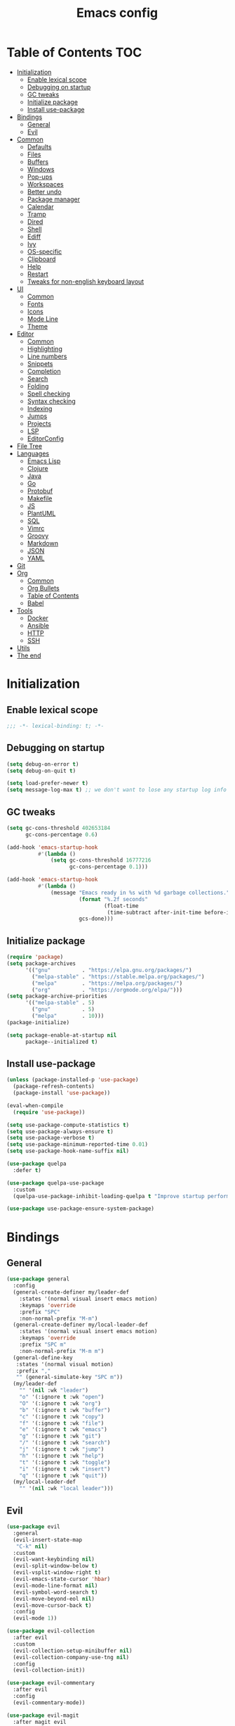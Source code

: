 #+TITLE: Emacs config
#+PROPERTY: header-args:emacs-lisp :tangle "init.el"
* Table of Contents :TOC:
- [[#initialization][Initialization]]
  - [[#enable-lexical-scope][Enable lexical scope]]
  - [[#debugging-on-startup][Debugging on startup]]
  - [[#gc-tweaks][GC tweaks]]
  - [[#initialize-package][Initialize package]]
  - [[#install-use-package][Install use-package]]
- [[#bindings][Bindings]]
  - [[#general][General]]
  - [[#evil][Evil]]
- [[#common][Common]]
  - [[#defaults][Defaults]]
  - [[#files][Files]]
  - [[#buffers][Buffers]]
  - [[#windows][Windows]]
  - [[#pop-ups][Pop-ups]]
  - [[#workspaces][Workspaces]]
  - [[#better-undo][Better undo]]
  - [[#package-manager][Package manager]]
  - [[#calendar][Calendar]]
  - [[#tramp][Tramp]]
  - [[#dired][Dired]]
  - [[#shell][Shell]]
  - [[#ediff][Ediff]]
  - [[#ivy][Ivy]]
  - [[#os-specific][OS-specific]]
  - [[#clipboard][Clipboard]]
  - [[#help][Help]]
  - [[#restart][Restart]]
  - [[#tweaks-for-non-english-keyboard-layout][Tweaks for non-english keyboard layout]]
- [[#ui][UI]]
  - [[#common-1][Common]]
  - [[#fonts][Fonts]]
  - [[#icons][Icons]]
  - [[#mode-line][Mode Line]]
  - [[#theme][Theme]]
- [[#editor][Editor]]
  - [[#common-2][Common]]
  - [[#highlighting][Highlighting]]
  - [[#line-numbers][Line numbers]]
  - [[#snippets][Snippets]]
  - [[#completion][Completion]]
  - [[#search][Search]]
  - [[#folding][Folding]]
  - [[#spell-checking][Spell checking]]
  - [[#syntax-checking][Syntax checking]]
  - [[#indexing][Indexing]]
  - [[#jumps][Jumps]]
  - [[#projects][Projects]]
  - [[#lsp][LSP]]
  - [[#editorconfig][EditorConfig]]
- [[#file-tree][File Tree]]
- [[#languages][Languages]]
  - [[#emacs-lisp][Emacs Lisp]]
  - [[#clojure][Clojure]]
  - [[#java][Java]]
  - [[#go][Go]]
  - [[#protobuf][Protobuf]]
  - [[#makefile][Makefile]]
  - [[#js][JS]]
  - [[#plantuml][PlantUML]]
  - [[#sql][SQL]]
  - [[#vimrc][Vimrc]]
  - [[#groovy][Groovy]]
  - [[#markdown][Markdown]]
  - [[#json][JSON]]
  - [[#yaml][YAML]]
- [[#git][Git]]
- [[#org][Org]]
  - [[#common-3][Common]]
  - [[#org-bullets][Org Bullets]]
  - [[#table-of-contents][Table of Contents]]
  - [[#babel][Babel]]
- [[#tools][Tools]]
  - [[#docker][Docker]]
  - [[#ansible][Ansible]]
  - [[#http][HTTP]]
  - [[#ssh][SSH]]
- [[#utils][Utils]]
- [[#the-end][The end]]

* Initialization
** Enable lexical scope
#+begin_src emacs-lisp
;;; -*- lexical-binding: t; -*-
#+end_src

** Debugging on startup
#+begin_src emacs-lisp
(setq debug-on-error t)
(setq debug-on-quit t)

(setq load-prefer-newer t)
(setq message-log-max t) ;; we don't want to lose any startup log info
#+end_src

** GC tweaks
#+begin_src emacs-lisp
(setq gc-cons-threshold 402653184
      gc-cons-percentage 0.6)

(add-hook 'emacs-startup-hook
          #'(lambda ()
              (setq gc-cons-threshold 16777216
                    gc-cons-percentage 0.1)))

(add-hook 'emacs-startup-hook
          #'(lambda ()
              (message "Emacs ready in %s with %d garbage collections."
                       (format "%.2f seconds"
                               (float-time
                                (time-subtract after-init-time before-init-time)))
                       gcs-done)))
#+end_src

** Initialize package
#+begin_src emacs-lisp
(require 'package)
(setq package-archives
      '(("gnu"          . "https://elpa.gnu.org/packages/")
        ("melpa-stable" . "https://stable.melpa.org/packages/")
        ("melpa"        . "https://melpa.org/packages/")
        ("org"          . "https://orgmode.org/elpa/")))
(setq package-archive-priorities
      '(("melpa-stable" . 5)
        ("gnu"          . 5)
        ("melpa"        . 10)))
(package-initialize)

(setq package-enable-at-startup nil
      package--initialized t)
#+end_src

** Install use-package
#+begin_src emacs-lisp
(unless (package-installed-p 'use-package)
  (package-refresh-contents)
  (package-install 'use-package))

(eval-when-compile
  (require 'use-package))

(setq use-package-compute-statistics t)
(setq use-package-always-ensure t)
(setq use-package-verbose t)
(setq use-package-minimum-reported-time 0.01)
(setq use-package-hook-name-suffix nil)

(use-package quelpa
  :defer t)

(use-package quelpa-use-package
  :custom
  (quelpa-use-package-inhibit-loading-quelpa t "Improve startup performance"))

(use-package use-package-ensure-system-package)
#+end_src

* Bindings
** General
#+begin_src emacs-lisp
(use-package general
  :config
  (general-create-definer my/leader-def
    :states '(normal visual insert emacs motion)
    :keymaps 'override
    :prefix "SPC"
    :non-normal-prefix "M-m")
  (general-create-definer my/local-leader-def
    :states '(normal visual insert emacs motion)
    :keymaps 'override
    :prefix "SPC m"
    :non-normal-prefix "M-m m")
  (general-define-key
   :states '(normal visual motion)
   :prefix ","
   "" (general-simulate-key "SPC m"))
  (my/leader-def
    "" '(nil :wk "leader")
    "o" '(:ignore t :wk "open")
    "O" '(:ignore t :wk "org")
    "b" '(:ignore t :wk "buffer")
    "c" '(:ignore t :wk "copy")
    "f" '(:ignore t :wk "file")
    "e" '(:ignore t :wk "emacs")
    "g" '(:ignore t :wk "git")
    "/" '(:ignore t :wk "search")
    "j" '(:ignore t :wk "jump")
    "h" '(:ignore t :wk "help")
    "t" '(:ignore t :wk "toggle")
    "i" '(:ignore t :wk "insert")
    "q" '(:ignore t :wk "quit"))
  (my/local-leader-def
    "" '(nil :wk "local leader")))
#+end_src

** Evil
#+begin_src emacs-lisp
(use-package evil
  :general
  (evil-insert-state-map
   "C-k" nil)
  :custom
  (evil-want-keybinding nil)
  (evil-split-window-below t)
  (evil-vsplit-window-right t)
  (evil-emacs-state-cursor 'hbar)
  (evil-mode-line-format nil)
  (evil-symbol-word-search t)
  (evil-move-beyond-eol nil)
  (evil-move-cursor-back t)
  :config
  (evil-mode 1))

(use-package evil-collection
  :after evil
  :custom
  (evil-collection-setup-minibuffer nil)
  (evil-collection-company-use-tng nil)
  :config
  (evil-collection-init))

(use-package evil-commentary
  :after evil
  :config
  (evil-commentary-mode))

(use-package evil-magit
  :after magit evil
  :custom
  (evil-magit-want-horizontal-movement t)
  (evil-magit-use-z-for-folds t))

(use-package evil-surround
  :after evil
  :config
  (global-evil-surround-mode 1))

(use-package evil-matchit
  :after evil
  :config
  (global-evil-matchit-mode 1))

(use-package evil-org
  :after evil org
  :custom
  (evil-org-special-o/O '(item table-row))
  (evil-org-key-theme '(todo textobjects insert navigation heading))
  :hook
  (org-mode-hook . evil-org-mode))

(use-package evil-org-agenda
  :ensure evil-org
  :after evil org-agenda
  :config
  (evil-org-agenda-set-keys))

(use-package evil-mc
  :after evil
  :config
  (global-evil-mc-mode t))
#+end_src

* Common
** Defaults
#+begin_src emacs-lisp
(use-package emacs
  :ensure nil
  :general
  (my/leader-def
    "qq" 'kill-emacs)
  :custom
  (inhibit-startup-screen t)
  (initial-scratch-message nil)
  (use-dialog-box nil)
  (enable-recursive-minibuffers t)
  (indent-tabs-mode nil "Don't use tabs")
  (create-lockfiles nil "Stop creating .# files")
  (frame-resize-pixelwise t)
  (window-resize-pixelwise t)
  (inhibit-compacting-font-caches t)
  (scroll-step 1)
  (scroll-preserve-screen-position t)
  (scroll-margin 0)
  (scroll-conservatively 101)
  (ring-bell-function 'ignore)
  (delete-by-moving-to-trash t)
  :hook
  (focus-out-hook . garbage-collect)
  :config
  (defalias 'yes-or-no-p 'y-or-n-p))
#+end_src

** Files
#+begin_src emacs-lisp
(use-package files
  :ensure nil
  :custom
  (require-final-newline t)
  (make-backup-files nil "Stop creating backup~ files")
  (auto-save-default nil "Stop creating #autosave# files")
  (enable-local-variables :all)
  (enable-local-eval t))

(use-package autorevert
  :ensure nil
  :custom
  (auto-revert-verbose nil)
  (global-auto-revert-non-file-buffers t)
  :config
  (global-auto-revert-mode))

(use-package savehist
  :ensure nil
  :config
  (savehist-mode))

(use-package saveplace
  :ensure nil
  :config
  (save-place-mode))

(use-package recentf
  :ensure nil
  :custom
  (recentf-max-saved-items 300)
  :config
  (recentf-mode t))
#+end_src

Quick access to init files
#+begin_src emacs-lisp
(use-package iqa
  :defer t
  :general
  (my/leader-def
    "e" '(:ignore t :wk "emacs")
    "ed" 'iqa-find-user-init-directory
    "ee" 'iqa-find-user-init-file
    "er" 'iqa-reload-user-init-file)
  :custom
  (iqa-user-init-file (concat user-emacs-directory "config.org")))
#+end_src

Customize
#+begin_src emacs-lisp
(use-package cus-edit
  :ensure nil
  :general
  (my/leader-def
    "oc" 'customize-group)
  :custom
  (custom-file null-device "Don't store customizations"))
#+end_src

Encryption
#+begin_src emacs-lisp
(use-package epa
  :ensure nil
  :defer t
  :custom
  (epa-pinentry-mode 'loopback))
#+end_src

** Buffers
#+begin_src emacs-lisp
(use-package emacs
  :ensure nil
  :preface
  (defun my/switch-to-scratch () (interactive) (switch-to-buffer "*scratch*"))
  (defun my/switch-to-messages () (interactive) (switch-to-buffer "*Messages*"))
  :general
  (my/leader-def
    "bs" '(my/switch-to-scratch :wk "open scratch")
    "bm" '(my/switch-to-messages :wk "open messages")
    "bR" 'rename-buffer))

(use-package menu-bar
  :ensure nil
  :general
  (my/leader-def
    "bk" 'kill-this-buffer))

(use-package window
  :ensure nil
  :general
  (my/leader-def
    "bb" 'switch-to-buffer
    "bK" 'kill-buffer-and-window))

(use-package ibuffer
  :ensure nil
  :general
  ([remap list-buffers] 'ibuffer)
  (my/leader-def
    "bI" 'ibuffer))

(use-package uniquify
  :ensure nil
  :custom
  (uniquify-buffer-name-style 'forward))

(use-package evil-commands
  :ensure evil
  :after evil
  :general
  (my/leader-def
    "bn" 'evil-buffer-new
    "b]" 'evil-next-buffer
    "b[" 'evil-prev-buffer))

(use-package ibuffer-vc
  :after ibuffer
  :hook
  (ibuffer-hook . (lambda ()
                    (ibuffer-vc-set-filter-groups-by-vc-root)
                    (unless (eq ibuffer-sorting-mode 'alphabetic)
                      (ibuffer-do-sort-by-alphabetic)))))
#+end_src

** Windows
#+begin_src emacs-lisp
(use-package window
  :ensure nil
  :general
  (evil-window-map
   "m" 'maximize-window
   "M" 'minimize-window))

(use-package winner
  :ensure nil
  :general
  (evil-window-map
   "u" 'winner-undo
   "U" 'winner-redo)
  :hook
  (after-init-hook . winner-mode))

(use-package winum
  :demand
  :general
  (my/leader-def
    "'" 'winum-select-window-by-number
    "0" 'winum-select-window-0-or-10
    "1" 'winum-select-window-1
    "2" 'winum-select-window-2
    "3" 'winum-select-window-3
    "4" 'winum-select-window-4
    "5" 'winum-select-window-5
    "6" 'winum-select-window-6
    "7" 'winum-select-window-7
    "8" 'winum-select-window-8
    "9" 'winum-select-window-9)
  :custom
  (winum-auto-setup-mode-line nil "For spaceline")
  (winum-scope 'frame-local)
  :config
  (winum-mode))
#+end_src

** Pop-ups
#+begin_src emacs-lisp
(use-package shackle
  :custom
  (shackle-default-alignment 'below)
  (shackle-default-size 0.3)
  (shackle-rules '((help-mode :align below :select t)
                   (helpful-mode :align below)
                   (flycheck-error-list-mode :align below)
                   (cider-repl-mode :align below)
                   (ansible-doc-module-mode :align below)
                   ("*Pack*" :align below)
                   ("\\*Async Shell Command\\*.*" :regexp t :ignore t)
                   (Man-mode :align below :select t)
                   ("\\*Man.*\\*" :regexp t :align below :select t)
                   ("*lsp-help*" :align below)
                   ("*Warnings*" :align below)
                   ("*Compile-Log*" :align below)
                   (compilation-mode :align below)
                   ("*company-documentation*" :align below)
                   ("*Go REPL*" :align below)
                   ("\\*docker-compose .*\\*" :regexp t :align below)))
  :config
  (shackle-mode 1))
#+end_src

** Workspaces
#+begin_src emacs-lisp
(use-package eyebrowse
  :commands
  eyebrowse-create-window-config
  :preface
  (defun my/eyebrowse-create-window-config-with-tag ()
    (interactive)
    (let ((tag (read-string "Tag: ")))
      (eyebrowse-create-window-config)
      (eyebrowse-rename-window-config (eyebrowse--get 'current-slot) tag)))
  (defun my/eyebrowse-create-projectile-window-config ()
    (interactive)
    (eyebrowse-create-window-config)
    (let* ((inhibit-quit t)
           (project-name (with-local-quit (projectile-switch-project))))
      (if (> (length project-name) 0)
          (eyebrowse-rename-window-config
           (eyebrowse--get 'current-slot)
           (file-name-nondirectory (directory-file-name project-name)))
        (progn
          (eyebrowse-close-window-config)
          (setq quit-flag nil)))))
  (defun my/eyebrowse-close-other-window-configs ()
    (interactive)
    (when (or (not eyebrowse-close-window-config-prompt)
              (yes-or-no-p "Close other window configs?"))
      (mapcar #'eyebrowse--delete-window-config
              (remove (eyebrowse--get 'current-slot)
                      (mapcar #'car (eyebrowse--get 'window-configs))))))
  :general
  (my/leader-def
    "w" '(:ignore t :wk "workspace")
    "wc" 'eyebrowse-close-window-config
    "w TAB" 'eyebrowse-last-window-config
    "wR" 'eyebrowse-rename-window-config
    "ww" 'eyebrowse-switch-to-window-config
    "w0" 'eyebrowse-switch-to-window-config-0
    "w1" 'eyebrowse-switch-to-window-config-1
    "w2" 'eyebrowse-switch-to-window-config-2
    "w3" 'eyebrowse-switch-to-window-config-3
    "w4" 'eyebrowse-switch-to-window-config-4
    "w5" 'eyebrowse-switch-to-window-config-5
    "w6" 'eyebrowse-switch-to-window-config-6
    "w7" 'eyebrowse-switch-to-window-config-7
    "w8" 'eyebrowse-switch-to-window-config-8
    "w9" 'eyebrowse-switch-to-window-config-9
    "w[" 'eyebrowse-prev-window-config
    "w]" 'eyebrowse-next-window-config
    "wn" 'my/eyebrowse-create-window-config-with-tag
    "wp" 'my/eyebrowse-create-projectile-window-config
    "wC" 'my/eyebrowse-close-other-window-configs)
  :custom
  (eyebrowse-new-workspace t "Clean up and display the scratch buffer")
  (eyebrowse-wrap-around t)
  (eyebrowse-close-window-config-prompt t)
  :config
  (eyebrowse-mode t))
#+end_src

** Better undo
#+begin_src emacs-lisp
(use-package undo-tree
  :defer t
  :custom
  (undo-tree-auto-save-history t)
  (undo-tree-enable-undo-in-region nil)
  (undo-tree-history-directory-alist `(("." . ,temporary-file-directory))))
#+end_src

** Package manager
#+begin_src emacs-lisp
(use-package paradox
  :general
  (my/leader-def
    "op" 'paradox-list-packages)
  :custom
  (paradox-execute-asynchronously t)
  (paradox-github-token t "Don't ask github token")
  :hook
  (after-init-hook . paradox-enable))
#+end_src

** Calendar
#+begin_src emacs-lisp
(use-package calendar
  :ensure nil
  :defer t
  :custom
  (calendar-date-style 'iso)
  (calendar-week-start-day 1))
#+end_src

** Tramp
#+begin_src emacs-lisp
(use-package tramp
  :ensure nil
  :defer t
  :custom
  (tramp-default-method "ssh")
  (tramp-default-proxies-alist nil))
#+end_src

** Dired
#+begin_src emacs-lisp
(use-package dired
  :ensure nil
  :custom
  (dired-listing-switches "-aBhl --group-directories-first")
  (dired-auto-revert-buffer t)
  (dired-dwim-target t)
  (dired-recursive-copies 'always "Never prompt for recursive copies of a directory")
  (dired-recursive-deletes 'always "Never prompt for recursive deletes of a directory")
  (dired-hide-details-hide-symlink-targets nil)
  :hook
  (dired-mode-hook . dired-hide-details-mode))

(use-package dired-x
  :ensure nil
  :custom
  (dired-bind-jump nil))

(use-package async
  :after dired
  :config
  (dired-async-mode t))

(use-package dired-hide-dotfiles
  :general
  (:keymaps 'dired-mode-map :states 'normal
            "M-." 'dired-hide-dotfiles-mode))

(use-package dired-subtree
  :defer t
  :preface
  (defun my/dired-subtree-revert ()
    (call-interactively 'revert-buffer)
    (recenter))
  :general
  (:keymaps 'dired-mode-map :states 'normal
            "TAB" 'dired-subtree-toggle)
  :custom
  (dired-subtree-use-backgrounds nil)
  :config
  ;; for treemacs-icons-dired
  (advice-add #'dired-subtree-toggle :after #'my/dired-subtree-revert))

(use-package dired-narrow
  :defer t
  :general
  (:keymaps 'dired-mode-map :states 'normal
            "M-n n" 'dired-narrow
            "M-n f" 'dired-narrow-fuzzy
            "M-n r" 'dired-narrow-regexp))

(use-package pack
  :general
  (:keymaps 'dired-mode-map :states 'normal
            "P" 'pack-dired-dwim)
  :custom
  (pack-dired-default-extension ".zip"))

(use-package dired-git-info
  :general
  (:keymaps 'dired-mode-map :states 'normal
            ")" 'dired-git-info-mode))
#+end_src

** Shell
Eshell
#+begin_src emacs-lisp
(use-package em-smart
  :ensure nil
  :after eshell
  :config (eshell-smart-initialize))

(use-package esh-autosuggest
  :after eshell
  :hook (eshell-mode-hook . esh-autosuggest-mode))

(use-package eshell-fringe-status
  :after eshell
  :hook (eshell-mode-hook . eshell-fringe-status-mode))

(use-package eshell-prompt-extras
  :after eshell
  :custom
  (eshell-highlight-prompt nil)
  (eshell-prompt-function 'epe-theme-lambda))
#+end_src

Quick access to shell
#+begin_src emacs-lisp
(use-package shell-pop
  :defer t
  :general
  ("s-t" 'shell-pop)
  :custom
  (shell-pop-full-span t "Spans full width of a window")
  (shell-pop-shell-type '("eshell" "*eshell-pop*" (lambda () (eshell)))))
#+end_src

=$PATH= from user's shell
#+begin_src emacs-lisp
(use-package exec-path-from-shell
  :config
  (exec-path-from-shell-initialize))
#+end_src

Use the Emacsclient as the =$EDITOR= of child processes
#+begin_src emacs-lisp
(use-package with-editor
  :general
  ([remap shell-command]       'with-editor-shell-command)
  ([remap async-shell-command] 'with-editor-async-shell-command)
  :hook
  (shell-mode-hook   . with-editor-export-editor)
  (term-exec-hook    . with-editor-export-editor)
  (eshell-mode-hook  . with-editor-export-editor))
#+end_src

** Ediff
#+begin_src emacs-lisp
(use-package ediff
  :ensure nil
  :custom
  (ediff-window-setup-function 'ediff-setup-windows-plain)
  (ediff-split-window-function 'split-window-horizontally)
  (ediff-merge-split-window-function 'split-window-horizontally)
  :hook
  (ediff-prepare-buffer-hook . show-all)
  (ediff-quit-hook . winner-undo))
#+end_src

** Ivy
#+begin_src emacs-lisp
(use-package ivy
  :general
  (ivy-mode-map
   "C-j" 'ivy-next-line
   "C-k" 'ivy-previous-line)
  (my/leader-def
    "bb" 'ivy-switch-buffer)
  :custom
  (ivy-wrap t)
  (ivy-fixed-height-minibuffer t)
  (ivy-initial-inputs-alist nil "Don't use ^ as initial input")
  (ivy-format-function 'ivy-format-function-line "highlight til EOL")
  (ivy-use-virtual-buffers nil "don't show recent files in switch-buffer")
  (ivy-virtual-abbreviate 'full)
  (ivy-on-del-error-function nil)
  (ivy-use-selectable-prompt t)
  (ivy-re-builders-alist '((counsel-rg . ivy--regex-plus)
                           (swiper     . ivy--regex-plus)
                           (t          . ivy--regex-fuzzy)))
  :hook
  (after-init-hook . ivy-mode))

(use-package swiper
  :general
  (my/leader-def
    "/b" 'swiper))

(use-package smex)

(use-package counsel
  :general
  ([remap describe-face]            'counsel-describe-face)
  ([remap describe-function]        'counsel-describe-function)
  ([remap describe-variable]        'counsel-describe-variable)
  ([remap execute-extended-command] 'counsel-M-x)
  ([remap find-file]                'counsel-find-file)
  ([remap find-library]             'counsel-find-library)
  ([remap imenu]                    'counsel-imenu)
  (my/leader-def
    "." 'counsel-find-file

    "oL" 'counsel-find-library

    "ff" 'counsel-find-file
    "fr" 'counsel-recentf

    "/d" 'counsel-rg

    "tt" 'counsel-load-theme

    "hF" 'counsel-faces)
  :custom
  (counsel-describe-function-function 'helpful-callable)
  (counsel-describe-variable-function 'helpful-variable))

(use-package hydra)

(use-package ivy-hydra
  :after ivy hydra)

(use-package ivy-rich
  :after ivy
  :config
  (ivy-rich-mode 1))

(use-package counsel-projectile
  :after counsel projectile
  :general
  (my/leader-def
    "/p" 'counsel-projectile-rg)
  :config
  (counsel-projectile-mode))

(use-package counsel-tramp
  :defer t)
#+end_src

** OS-specific
MacOS tweaks
#+begin_src emacs-lisp
(use-package ns-win
  :if (memq window-system '(mac ns))
  :ensure nil
  :custom
  (mac-command-modifier 'super))

(use-package files
  :if (memq window-system '(mac ns))
  :ensure nil
  :custom
  (insert-directory-program "gls"))
#+end_src

[[https://adam.kruszewski.name/2017/09/emacs-in-wsl-and-opening-links/][WSL tweaks]]
#+begin_src emacs-lisp
(use-package browse-url
  :if (file-exists-p "/mnt/c/Windows/System32/cmd.exe")
  :ensure nil
  :custom
  (browse-url-generic-program "/mnt/c/Windows/System32/cmd.exe")
  (browse-url-generic-args '("/c" "start"))
  (browse-url-browser-function 'browse-url-generic))
#+end_src

** Clipboard
#+begin_src emacs-lisp
(use-package menu-bar
  :ensure nil
  :commands clipboard-kill-ring-save
  :preface
  (defun my/copy-whole-buffer ()
    "Copy entire buffer to clipboard"
    (interactive)
    (clipboard-kill-ring-save (point-min) (point-max)))
  :general
  (my/leader-def
    "cb" '(my/copy-whole-buffer :wk "copy whole buffer")))

(use-package copy-as-format
  :general
  (my/leader-def
    "cf" '(:ignore t :wk "copy as format")
    "cff" 'copy-as-format
    "cfa" 'copy-as-format-asciidoc
    "cfb" 'copy-as-format-bitbucket
    "cfd" 'copy-as-format-disqus
    "cfg" 'copy-as-format-github
    "cfl" 'copy-as-format-gitlab
    "cfc" 'copy-as-format-hipchat
    "cfh" 'copy-as-format-html
    "cfj" 'copy-as-format-jira
    "cfm" 'copy-as-format-markdown
    "cfw" 'copy-as-format-mediawiki
    "cfo" 'copy-as-format-org-mode
    "cfp" 'copy-as-format-pod
    "cfr" 'copy-as-format-rst
    "cfs" 'copy-as-format-slack)
  :custom
  (copy-as-format-default "slack" "or Telegram"))
#+end_src

** Help
#+begin_src emacs-lisp
(use-package help
  :ensure nil
  :general
  (my/leader-def
    "hd" 'describe-mode))

(use-package help-fns
  :ensure nil
  :general
  (my/leader-def
    "hf" 'describe-function
    "hv" 'describe-variable))

(use-package man
  :ensure nil
  :general
  (my/leader-def
    "hM" 'man))

(use-package helpful
  :defer t
  :general
  (my/leader-def
    "h." 'helpful-at-point
    "hC" 'helpful-command
    "hc" 'helpful-callable
    "hk" 'helpful-key
    "hm" 'helpful-macro))

(use-package which-key
  :custom
  (which-key-idle-delay 0.3)
  (which-key-sort-uppercase-first nil)
  :config
  (which-key-mode +1))

(use-package discover-my-major
  :general
  (my/leader-def
    "hD" 'discover-my-major)
  :config
  (with-eval-after-load 'evil
    (evil-set-initial-state 'makey-key-mode 'motion)))
#+end_src

Simplified and community-driven man pages
#+begin_src emacs-lisp
(use-package tldr
  :defer t)
#+end_src

** Restart
#+begin_src emacs-lisp
(use-package restart-emacs
  :defer t
  :general
  (my/leader-def
    "qr" 'restart-emacs))
#+end_src

** Tweaks for non-english keyboard layout
#+begin_src emacs-lisp
(use-package reverse-im
  :config
  (reverse-im-activate "russian-computer")
  (with-eval-after-load 'evil
    ;; cyrillic tweaks
    (define-key evil-normal-state-map (kbd "C-х") #'evil-force-normal-state)
    (define-key evil-insert-state-map (kbd "C-х") #'evil-normal-state)
    (define-key evil-visual-state-map (kbd "C-х") #'evil-exit-visual-state)))
#+end_src

* UI
** Common
#+begin_src emacs-lisp
(use-package frame
  :ensure nil
  :general
  (my/leader-def
    "tm" 'toggle-frame-maximized
    "tf" 'toggle-frame-fullscreen)
  :custom
  (default-frame-alist '((left . 0.5) (top . 0.5)
                         (width . 0.7) (height . 0.9)))
  :config
  (blink-cursor-mode -1))

(use-package tool-bar
  :ensure nil
  :config
  (tool-bar-mode -1))

(use-package tooltip
  :ensure nil
  :config
  (tooltip-mode -1))

(use-package scroll-bar
  :ensure nil
  :config
  (scroll-bar-mode -1))

(use-package menu-bar
  :ensure nil
  :config
  (menu-bar-mode -1))

(use-package fringe
  :ensure nil
  :init
  (setf (cdr (assq 'continuation fringe-indicator-alist))
        ;; '(nil nil) ;; no continuation indicators
        '(nil right-curly-arrow) ;; right indicator only
        ;; '(left-curly-arrow nil) ;; left indicator only
        ;; '(left-curly-arrow right-curly-arrow) ;; default
        ))

(use-package ansi-color
  :preface
  ;; http://endlessparentheses.com/ansi-colors-in-the-compilation-buffer-output.html
  (defun endless/colorize-compilation ()
    "Colorize from `compilation-filter-start' to `point'."
    (let ((inhibit-read-only t))
      (ansi-color-apply-on-region
       compilation-filter-start (point))))
  :hook
  (compilation-filter-hook . endless/colorize-compilation))
#+end_src

** Fonts
#+begin_src  emacs-lisp
(use-package faces
  :ensure nil
  :config
  (set-face-attribute 'default nil :font "Fira Mono 14"))
#+end_src

** Icons
#+begin_src emacs-lisp
(use-package font-lock+
  :ensure nil
  :quelpa
  (font-lock+ :repo "emacsmirror/font-lock-plus" :fetcher github))

(use-package all-the-icons
  :if window-system
  :config
  (unless (member "all-the-icons" (font-family-list))
    (all-the-icons-install-fonts t)))
#+end_src

** Mode Line
#+begin_src emacs-lisp
(use-package faces
  :ensure nil
  :custom-face
  (mode-line ((t :inherit mode-line :box nil :underline nil :overline nil)))
  (mode-line-inactive ((t :inherit mode-line-inactive :box nil :underline nil :overline nil))))

(use-package hide-mode-line
  :hook
  (dired-sidebar-mode-hook . hide-mode-line-mode))

(use-package minions
  :config
  (minions-mode))

(use-package doom-modeline
  :custom
  (doom-modeline-height 25)
  (doom-modeline-bar-width 3)
  (doom-modeline-buffer-file-name-style 'buffer-name)
  (doom-modeline-minor-modes t)
  (doom-modeline-enable-word-count t)
  :config
  (doom-modeline-mode t))
#+end_src

** Theme
#+begin_src emacs-lisp
(use-package solarized-theme
  ;; :disabled
  :custom
  (solarized-distinct-doc-face t)
  (solarized-use-variable-pitch nil)
  (solarized-emphasize-indicators t)
  (solarized-scale-org-headlines nil)
  (solarized-scale-outline-headlines nil)
  (solarized-height-minus-1 1.0)
  (solarized-height-plus-1 1.0)
  (solarized-height-plus-2 1.0)
  (solarized-height-plus-3 1.0)
  (solarized-height-plus-4 1.0)
  :config
  (load-theme 'solarized-dark t))

(use-package doom-themes
  :disabled
  :config
  (load-theme 'doom-city-lights t)
  (doom-themes-treemacs-config)
  (doom-themes-org-config))
#+end_src

* Editor
** Common
#+begin_src emacs-lisp
(use-package delsel
  :ensure nil
  :general
  ("C-c C-g" 'minibuffer-keyboard-quit)
  :config
  (delete-selection-mode 1))

(use-package simple
  :ensure nil
  :general
  (my/leader-def
    "SPC" 'execute-extended-command
    ":" 'eval-expression
    "tT" 'toggle-truncate-lines)
  :custom
  (backward-delete-char-untabify-method 'hungry)
  (async-shell-command-buffer 'new-buffer)
  :config
  (column-number-mode 1))

(use-package prog-mode
  :ensure nil
  :config
  (global-prettify-symbols-mode t))
#+end_src

** Highlighting
#+begin_src emacs-lisp
(use-package hl-line
  :ensure nil
  :general
  (my/leader-def
    "tl" 'global-hl-line-mode)
  :config
  (global-hl-line-mode 1))

(use-package hl-todo
  :custom
  (hl-todo-highlight-punctuation ":")
  :config
  (global-hl-todo-mode))

(use-package highlight-indent-guides
  :defer t
  :general
  (my/leader-def
    "ti" 'highlight-indent-guides-mode))

(use-package highlight-numbers
  :hook
  (prog-mode-hook . highlight-numbers-mode))

(use-package highlight-blocks
  :defer t
  :general
  (my/leader-def
    "tb" 'highlight-blocks-mode))
#+end_src

Parentheses
#+begin_src emacs-lisp
(use-package paren
  :ensure nil
  :config
  (show-paren-mode t))

(use-package elec-pair
  :ensure nil
  :config
  (electric-pair-mode t))

(use-package rainbow-delimiters
  :hook
  (prog-mode-hook . rainbow-delimiters-mode)
  (cider-repl-mode-hook . rainbow-delimiters-mode))
#+end_src

Colorize color names
#+begin_src emacs-lisp
(use-package rainbow-mode
  :general
  (my/leader-def
    "tr" 'rainbow-mode)
  :hook css-mode-hook)
#+end_src

Highlight special symbols
#+begin_src emacs-lisp
(use-package whitespace
  :ensure nil
  :general
  (my/leader-def
    "tw" 'whitespace-mode))

(use-package page-break-lines
  :hook
  (after-init-hook . global-page-break-lines-mode))

(use-package show-eol
  :general
  (my/leader-def
    "te" 'show-eol-mode))
#+end_src

Highlight symbols
#+begin_src emacs-lisp
(use-package symbol-overlay
  :preface
  (defhydra hydra-symbol-overlay
    (:color pink)
    ("." symbol-overlay-put "put")
    ("n" symbol-overlay-jump-next "jump next")
    ("p" symbol-overlay-jump-prev "jump prev")
    ("R" symbol-overlay-rename "rename")
    ("C" symbol-overlay-remove-all "remove all")
    ("q" nil "cancel" :color blue))
  :general
  (my/leader-def
    "th" 'hydra-symbol-overlay/body)
  :custom-face
  (symbol-overlay-default-face ((t (:inherit 'region))))
  (symbol-overlay-face-1 ((t (:inherit 'org-level-1 :inverse-video t))))
  (symbol-overlay-face-2 ((t (:inherit 'org-level-2 :inverse-video t))))
  (symbol-overlay-face-3 ((t (:inherit 'org-level-3 :inverse-video t))))
  (symbol-overlay-face-4 ((t (:inherit 'org-level-4 :inverse-video t))))
  (symbol-overlay-face-5 ((t (:inherit 'org-level-5 :inverse-video t))))
  (symbol-overlay-face-6 ((t (:inherit 'org-level-6 :inverse-video t))))
  (symbol-overlay-face-7 ((t (:inherit 'org-level-7 :inverse-video t))))
  (symbol-overlay-face-8 ((t (:inherit 'org-level-8 :inverse-video t)))))
#+end_src

** Line numbers
#+begin_src emacs-lisp
(use-package display-line-numbers
  :ensure nil
  :defer t
  :general
  (my/leader-def
    "tn" 'display-line-numbers-mode)
  :custom
  (display-line-numbers-width-start t))
#+end_src

** Snippets
#+begin_src emacs-lisp
(use-package yasnippet
  :hook
  (prog-mode-hook . yas-minor-mode-on)
  (text-mode-hook . yas-minor-mode-on))

(use-package yasnippet-snippets
  :defer t)

(use-package ivy-yasnippet
  :defer t
  :general
  (my/leader-def
    "is" 'ivy-yasnippet))
#+end_src

** Completion
#+begin_src emacs-lisp
(use-package company
  :general
  ("M-S-SPC" 'company-complete)
  :custom
  (company-minimum-prefix-length 2)
  (company-require-match 'never)
  (company-selection-wrap-around t)
  (company-tooltip-minimum-width 30)
  (company-tooltip-align-annotations t)
  (company-dabbrev-ignore-case nil)
  (company-dabbrev-downcase nil)
  :hook
  (after-init-hook . global-company-mode))

(use-package company-box
  :disabled
  :after company all-the-icons
  :custom-face
  (company-box-candidate ((t :inherit company-tooltip-common)))
  (company-box-scrollbar ((t :inherit company-scrollbar-fg)))
  :custom
  (company-box-backends-colors nil)
  (company-box-icons-alist 'company-box-icons-all-the-icons)
  :hook
  (company-mode-hook . company-box-mode))

(use-package company-shell
  :after company
  :config
  (add-to-list 'company-backends 'company-shell))

(use-package company-flx
  :after company
  :config
  (company-flx-mode +1))

(use-package company-statistics
  :after company
  :config
  (company-statistics-mode))
#+end_src

** Search
#+begin_src emacs-lisp
(use-package anzu
  :custom
  (anzu-cons-mode-line-p nil)
  :config
  (global-anzu-mode +1))

(use-package evil-anzu
  :after evil anzu)
#+end_src

** Folding
#+begin_src emacs-lisp
(use-package hideshow
  :ensure nil
  :defer t
  :hook
  (prog-mode-hook . hs-minor-mode))
#+end_src

** Spell checking
#+begin_src emacs-lisp
(use-package ispell
  :ensure nil
  :defer t
  :if (executable-find "hunspell")
  :init
  ;; ignore $LANG for choosing dictionary
  ;; (setenv "DICTIONARY" "ru_RU,en_US")
  (setenv "LANG" "en_US.UTF-8")
  :custom
  (ispell-really-aspell nil)
  (ispell-really-hunspell t)
  (ispell-dictionary "ru_RU,en_US")
  :config
  (setq ispell-program-name "hunspell")
  ;; ispell-set-spellchecker-params has to be called
  ;; before ispell-hunspell-add-multi-dic will work
  (ispell-set-spellchecker-params)
  (ispell-hunspell-add-multi-dic "ru_RU,en_US"))

(use-package flyspell
  :defer t
  :general
  (my/leader-def
    "ts" 'flyspell-mode)
  (flyspell-mode-map
   "C-," nil
   "C-." nil
   "C-c $" nil)
  :custom
  (flyspell-delay 1)
  (flyspell-use-meta-tab nil)
  (flyspell-issue-message-flag nil)
  (flyspell-prog-text-faces '(;; font-lock-string-face
                              font-lock-comment-face
                              font-lock-doc-face))
  :hook
  (text-mode-hook . flyspell-mode)
  (org-mode-hook . flyspell-mode)
  (prog-mode-hook . flyspell-prog-mode))

(use-package flyspell-correct
  :after flyspell
  :general
  (flyspell-mode-map
   "C-;" 'flyspell-correct-at-point))

(use-package flyspell-correct-ivy
  :after ivy flyspell)
#+end_src

** Syntax checking
#+begin_src emacs-lisp
(use-package flycheck
  :defer t
  :hook
  (prog-mode-hook . flycheck-mode)
  :custom
  (flycheck-indication-mode 'right-fringe))

(use-package fringe-helper
  :after flycheck
  :config
  (fringe-helper-define 'flycheck-fringe-bitmap-double-arrow 'center
                        ".....X.."
                        "....XX.."
                        "...XXX.."
                        "..XXXX.."
                        "...XXX.."
                        "....XX.."
                        ".....X.."))

(use-package flycheck-inline
  :after flycheck
  :custom-face
  (flycheck-inline-error ((t :inherit compilation-error :box t :height 0.9)))
  (flycheck-inline-info ((t :inherit compilation-info :box t :height 0.9)))
  (flycheck-inline-warning ((t :inherit compilation-warning :box t :height 0.9)))
  :hook
  (flycheck-mode-hook . flycheck-inline-mode))
#+end_src

** Indexing
#+begin_src emacs-lisp
(use-package imenu
  :ensure nil
  :general
  (my/leader-def
    "ji" 'imenu))
#+end_src

** Jumps
Avy
#+begin_src emacs-lisp
(use-package avy
  :ensure t
  :preface
  (defhydra hydra-avy
    (:color blue :hint nil)
    "
^Line^       ^Region^       ^Goto^
^^───────────^^─────────────^^─────────────
_y_: yank    _Y_: yank      _c_: char
_m_: move    _M_: move      _w_: any word
_k_: kill    _K_: kill      _W_: word
^^           ^^             _l_: line
^^           ^^             _L_: end of line
"
    ;; line
    ("y" avy-copy-line)
    ("m" avy-move-line)
    ("k" avy-kill-whole-line)
    ;; region
    ("Y" avy-copy-region)
    ("M" avy-move-region)
    ("K" avy-kill-region)
    ;; goto
    ("c" avy-goto-char)
    ("w" avy-goto-word-0)
    ("W" avy-goto-word-1)
    ("l" avy-goto-line)
    ("L" avy-goto-end-of-line))
  :general
  (my/leader-def
    "j." '(hydra-avy/body :wk "hydra-avy")
    "jc" 'avy-goto-char
    "jw" 'avy-goto-word-0
    "jW" 'avy-goto-word-1
    "jl" 'avy-goto-line
    "jL" 'avy-goto-end-of-line)
  :custom
  (avy-background t))

(use-package ace-window
  :ensure t
  :general
  (evil-window-map
   "." 'ace-window)
  :custom
  (aw-keys '(?a ?s ?d ?f ?g ?h ?j ?k ?l))
  (aw-scope 'frame))

(use-package link-hint
  :ensure t
  :general
  (my/leader-def
    "ol" 'link-hint-open-link))
#+end_src

Jump to definition
#+begin_src emacs-lisp
(use-package dumb-jump
  :defer t
  :preface
  (defhydra hydra-dumb-jump
    (:color blue :columns 3)
    ("j" dumb-jump-go "go")
    ("o" dumb-jump-go-other-window "other window")
    ("e" dumb-jump-go-prefer-external "go external")
    ("x" dumb-jump-go-prefer-external-other-window "go external other window")
    ("i" dumb-jump-go-prompt "prompt")
    ("l" dumb-jump-quick-look "quick look")
    ("b" dumb-jump-back "back"))
  :general
  (my/leader-def
    "jj" '(hydra-dumb-jump/body :wk "hydra-dumb-jump"))
  :custom
  (dumb-jump-selector 'ivy)
  (dumb-jump-prefer-searcher 'rg))
#+end_src

** Projects
#+begin_src emacs-lisp
(use-package projectile
  :general
  (my/leader-def
    "p" '(:keymap projectile-command-map :package projectile :wk "project"))
  :custom
  (projectile-enable-caching t)
  (projectile-completion-system 'ivy)
  :config
  (projectile-mode t))
#+end_src

** LSP
#+begin_src emacs-lisp
(use-package lsp-mode
  :general
  (my/local-leader-def :keymaps 'lsp-mode-map
    "f" '(:ignore t :wk "find")
    "fd" '(lsp-find-definition :wk "definition")
    "fi" '(lsp-find-implementation :wk "implementation")
    "fr" '(lsp-find-references :wk "references")
    "ft" '(lsp-find-type-definition :wk "type definition")

    "g" '(:ignore t :wk "goto")
    "gd" '(lsp-goto-type-definition :wk "definition")
    "gi" '(lsp-goto-implementation :wk "implementation")

    "w" '(:ignore t :wk "workspace")
    "wa" '(lsp-workspace-folders-add :wk "add")
    "wr" '(lsp-workspace-folders-remove :wk "remove")
    "ws" '(lsp-workspace-folders-switch :wk "switch")
    "wR" '(lsp-workspace-restart :wk "restart")
    "wQ" '(lsp-workspace-shutdown :wk "shutdown")

    "R" '(:ignore t :wk "refactor")
    "Rr" '(lsp-rename :wk "rename")

    "=" '(lsp-format-buffer :wk "format")
    "d" '(lsp-describe-thing-at-point :wk "doc")
    "S" '(lsp-describe-session :wk "session"))
  :custom
  (lsp-prefer-flymake nil))

(use-package lsp-ui
  :after lsp-mode
  :custom
  (lsp-ui-doc-enable nil)
  (lsp-ui-sideline-enable nil))

(use-package lsp-treemacs
  :after lsp-mode
  :general
  (my/local-leader-def :keymaps 'lsp-mode-map
    "T" '(:ignore :wk "treemacs")
    "Te" '(lsp-treemacs-errors-list :wk "error list")))

(use-package company-lsp
  :after company lsp-mode
  :custom
  (company-lsp-cache-candidates 'auto)
  :config
  (add-to-list 'company-backends 'company-lsp))

(use-package dap-mode
  :after lsp-mode
  :general
  (my/local-leader-def :keymaps 'dap-mode-map
    "D" '(dap-hydra :wk "debug"))
  :config
  (dap-mode 1)
  (dap-ui-mode 1))
#+end_src

** EditorConfig
#+begin_src emacs-lisp
(use-package editorconfig
  :hook
  (prog-mode-hook . editorconfig-mode)
  (text-mode-hook . editorconfig-mode))
#+end_src

* File Tree
#+begin_src emacs-lisp
(use-package treemacs
  :defer t
  :preface
  (defun my/hide-fringes ()
    (when (display-graphic-p)
      (set-window-fringes nil 0 0)))
  :general
  (my/leader-def
    "0" 'treemacs-select-window
    "ft" 'treemacs)
  :custom-face
  (treemacs-root-face ((t :inherit font-lock-constant-face :bold t :height 1.1)))
  :custom
  (treemacs-collapse-dirs (if (executable-find "python") 3 0))
  (treemacs-follow-after-init t)
  (treemacs-show-cursor t)
  (treemacs-no-png-images nil)
  (treemacs-no-delete-other-windows nil)
  (treemacs-space-between-root-nodes nil)
  (treemacs-width 35)
  (treemacs-recenter-after-file-follow 'on-distance)
  (treemacs-recenter-after-tag-follow 'on-distance)
  :hook
  (treemacs-mode-hook . hide-mode-line-mode)
  (treemacs-mode-hook . my/hide-fringes)
  :config
  (treemacs-create-theme "Icons"
    :config
    (progn
      (treemacs-create-icon
       :icon (concat (all-the-icons-octicon "repo" :v-adjust -0.1 :height 1.2) " ")
       :extensions (root))

      (treemacs-create-icon
       :icon (concat  (all-the-icons-octicon "file-directory" :v-adjust 0) " ")
       :extensions (dir-open))
      (treemacs-create-icon
       :icon (concat (all-the-icons-octicon "file-directory" :v-adjust 0) " ")
       :extensions (dir-closed))

      (treemacs-create-icon
       :icon (concat "  " (all-the-icons-octicon "tag" :v-adjust 0) " ")
       :extensions (tag-leaf))
      (treemacs-create-icon
       :icon (concat
              (all-the-icons-octicon "chevron-down" :v-adjust 0)
              " "
              (all-the-icons-octicon "tag" :v-adjust 0)
              " ")
       :extensions (tag-open))
      (treemacs-create-icon
       :icon (concat
              (all-the-icons-octicon "chevron-right" :v-adjust 0)
              " "
              (all-the-icons-octicon "tag" :v-adjust 0)
              " ")
       :extensions (tag-closed))

      (treemacs-create-icon
       :icon (concat (all-the-icons-octicon "file-code" :v-adjust 0) " ")
       :extensions (fallback))))

  (treemacs-load-theme "Icons"))

(use-package treemacs-evil
  :after treemacs evil)

(use-package treemacs-projectile
  :after treemacs projectile)

(use-package treemacs-icons-dired
  :after dired
  :config
  (treemacs-icons-dired-mode))

(use-package treemacs-magit
  :after treemacs magit)
#+end_src

* Languages
** Emacs Lisp
#+begin_src emacs-lisp
(use-package highlight-defined
  :defer t
  :custom
  (highlight-defined-face-use-itself t)
  :hook
  (emacs-lisp-mode-hook . highlight-defined-mode))

(use-package highlight-quoted
  :defer t
  :hook
  (emacs-lisp-mode-hook . highlight-quoted-mode))

(use-package erefactor
  :defer t
  :general
  (my/local-leader-def :keymaps 'emacs-lisp-mode-map
    "R" '(:keymap erefactor-map :wk "refactor")))

(use-package eros
  :defer t
  :hook
  (emacs-lisp-mode-hook . eros-mode))
#+end_src

** Clojure
#+begin_src emacs-lisp
(use-package clojure-mode
  :defer t)

(use-package clojure-mode-extra-font-locking
  :defer t)

(use-package clojure-snippets
  :defer t)

(use-package cider
  :general
  (my/local-leader-def :keymaps 'clojure-mode-map
    "c" '(:ignore t :wk "connect")
    "cc" '(cider-jack-in :wk "jack-in")
    "cj" '(cider-jack-in-clj :wk "jack-in-clj")
    "cs" '(cider-jack-in-cljs :wk "jack-in-cljs")
    "cC" '(cider-connect :wk "connect")
    "cR" '(cider-restart :wk "restart")
    "cQ" '(cider-quit :wk "quit")

    "=" '(cider-format-buffer :wk "format"))
  :custom
  (cider-repl-use-pretty-printing t)
  (cider-repl-pop-to-buffer-on-connect 'display-only)
  (cider-repl-history-display-style 'one-line)
  (cider-repl-history-highlight-current-entry t)
  (cider-repl-history-highlight-inserted-item t))

(use-package cider-hydra
  :general
  (my/local-leader-def :keymaps 'clojure-mode-map
    "d" '(cider-hydra-doc/body :wk "doc")
    "e" '(cider-hydra-eval/body :wk "eval")
    "t" '(cider-hydra-test/body :wk "test")
    "r" '(cider-hydra-repl/body :wk "repl"))
  :hook
  (clojure-mode-hook . cider-hydra-mode))

(use-package clj-refactor
  :general
  (my/local-leader-def :keymaps 'clojure-mode-map
    "R" '(hydra-cljr-help-menu/body :wk "refactor"))
  :hook
  (clojure-mode-hook . clj-refactor-mode))

(use-package eldoc
  :ensure nil
  :hook
  (clojure-mode-hook . eldoc-mode)
  (cider-repl-mode-hook . eldoc-mode))
#+end_src

** Java
#+begin_src emacs-lisp
(use-package lsp-java
  :after cc-mode
  :general
  (my/local-leader-def :keymaps 'java-mode-map
    "Re" '(:ignore t :wk "extract")
    "Rem" '(lsp-java-extract-method :wk "method")
    "Rec" '(lsp-java-extract-to-constant :wk "constant")
    "Rel" '(lsp-java-extract-to-local-variable :wk "local variable")

    "Ra" '(:ignore t :wk "add")
    "Rai" '(lsp-java-add-import :wk "missing import")
    "Rau" '(lsp-java-add-unimplemented-methods :wk "unimplemented methods")
    "Rat" '(lsp-java-add-throws :wk "throws")

    "Rc" '(:ignore t :wk "create")
    "Rcp" '(lsp-java-create-parameter :wk "parameter")
    "Rcf" '(lsp-java-create-field :wk "field")
    "Rcl" '(lsp-java-create-local :wk "local")

    "Ro" '(lsp-java-organize-imports :wk "organize imports")

    "G" '(:ignore t :wk "generate")
    "Gt" '(lsp-java-generate-to-string :wk "toString")
    "Ge" '(lsp-java-generate-equals-and-hash-code :wk "equals and hashCode")
    "Go" '(lsp-java-generate-overrides :wk "method overrides")
    "Gg" '(lsp-java-generate-getters-and-setters :wk "getters and setters")

    "P" '(:ignore t :wk "project")
    "Pb" '(lsp-java-build-project :wk "build")
    "Pc" '(lsp-java-update-project-configuration :wk "update configuration")
    "Pu" '(lsp-java-update-project-uris :wk "update URIs")

    "T" '(:ignore t :wk "treemacs")
    "Tr" '(lsp-java-treemacs-register :wk "register")
    "Tu" '(lsp-java-treemacs-unregister :wk "unregister"))
  :config
  (add-hook 'java-mode-hook 'lsp))

(use-package lsp-java-boot
  :ensure lsp-java
  :hook
  (lsp-mode-hook . lsp-lens-mode)
  (java-mode-hook . lsp-java-boot-lens-mode))

(use-package dap-java
  :ensure nil
  :after lsp-java)
#+end_src

** Go
#+begin_src emacs-lisp
(use-package go-mode
  :ensure-system-package
  (gopls . "go get -u golang.org/x/tools/cmd/gopls")
  :hook
  (go-mode-hook . lsp))

(use-package go-tag
  :after go-mode
  :general
  (my/local-leader-def :keymaps 'go-mode-map
    "Rt" '(:ignore t :wk "tag")
    "Rta" '(go-tag-add :wk "add")
    "Rtr" '(go-tag-remove :wk "remove"))
  :custom
  (go-tag-args '("-transform" "snakecase")))

(use-package gotest
  :after go-mode
  :general
  (my/local-leader-def :keymaps 'go-mode-map
    "e" '(:ignore t :wk "eval")
    "ee" '(go-run :wk "run")

    "t" '(:ignore t :wk "test")
    "tf" '(go-test-current-file :wk "file")
    "tt" '(go-test-current-test :wk "test")
    "tp" '(go-test-current-project :wk "project")

    "b" '(:ignore t :wk "benchmark")
    "bb" '(go-test-current-benchmark :wk "benchmark")
    "bf" '(go-test-current-file-benchmarks :wk "file")
    "bp" '(go-test-current-project-benchmarks :wk "project")))

(use-package go-playground
  :after go-mode)

(use-package gorepl-mode
  :ensure-system-package
  (gore . "go get -u github.com/motemen/gore/cmd/gore")
  :general
  (my/local-leader-def :keymaps 'go-mode-map
    "r" 'gorepl-hydra/body)
  :hook
  (go-mode-hook . gorepl-mode))
#+end_src

** Protobuf
#+begin_src emacs-lisp
(use-package protobuf-mode
  :defer t)
#+end_src

** Makefile
#+begin_src emacs-lisp
(use-package makefile-executor
  :general
  (my/local-leader-def :keymaps 'makefile-mode-map
    "e" '(:ignore t :wk "eval")
    "ee" '(makefile-executor-execute-target :wk "execute")
    "eb" '(makefile-executor-execute-target :wk "execute in dedicated buffer")
    "el" '(makefile-executor-execute-target :wk "execute last"))
  :hook
  (makefile-mode-hook . makefile-executor-mode))
#+end_src

** JS
#+begin_src emacs-lisp
(use-package js2-mode
  :defer t
  :ensure-system-package
  ((typescript-language-server . "npm i -g typescript-language-server")
   (typescript                 . "npm i -g typescript"))
  :mode "\\.m?js\\'"
  :hook
  (js2-mode-hook . lsp))

(use-package rjsx-mode
  :defer t
  :mode "components/.+\\.js$"
  :hook
  (rjsx-mode-hook . lsp))

(use-package js2-refactor
  :defer t
  :general
  (my/local-leader-def :keymaps '(js2-mode-map rjsx-mode-map)
    "R." '(:keymap js2-refactor-mode-map :wk "js2-refactor"))
  :hook
  (js2-mode-hook  . js2-refactor-mode)
  (rjsx-mode-hook . js2-refactor-mode)
  :config
  (js2r-add-keybindings-with-prefix ""))

(use-package npm-mode
  :defer t
  :hook
  (js2-mode-hook  . npm-mode)
  (rjsx-mode-hook . npm-mode))
#+end_src

** PlantUML
#+begin_src emacs-lisp
(use-package plantuml-mode
  :defer t
  :general
  (my/local-leader-def :keymaps 'plantuml-mode-map
    "p" '(plantuml-preview :wk "preview"))
  :custom
  (plantuml-output-type (if (display-images-p) "png" "txt"))
  (plantuml-default-exec-mode 'jar)
  (plantuml-jar-path
   (car (last (file-expand-wildcards
               "/usr/local/Cellar/plantuml/*/libexec/plantuml.jar")))))

(use-package flycheck-plantuml
  :after plantuml-mode
  :config
  (flycheck-plantuml-setup))

(use-package ob-plantuml
  :ensure org-plus-contrib
  :after org
  :custom
  (org-plantuml-jar-path plantuml-jar-path))
#+end_src

** SQL
#+begin_src emacs-lisp
(use-package sql
  :ensure nil
  :general
  (my/local-leader-def :keymaps 'sql-mode-map
    "c" '(:ignore t :wk "connect")
    "cc" '(sql-connect :wk "connect")

    "e" '(:ignore t :wk "eval")
    "ee" '(sql-send-paragraph :wk "paragraph")
    "el" '(sql-send-line-and-next :wk "line and next")
    "eb" '(sql-send-buffer :wk "buffer")
    "er" '(sql-send-region :wk "region")
    "es" '(sql-send-string :wk "string")

    "l" '(:ignore t :wk "list")
    "la" '(sql-list-all :wk "all")
    "lt" '(sql-list-table :wk "table"))
  :custom
  (sql-connection-alist '((pg-local
                           (sql-product 'postgres)
                           (sql-port 5432)
                           (sql-server "localhost")
                           (sql-user "postgres")
                           (sql-password "postgres")
                           (sql-database "postgres")))))
#+end_src

** Vimrc
#+begin_src emacs-lisp
(use-package vimrc-mode
  :defer t)
#+end_src

** Groovy
#+begin_src emacs-lisp
(use-package groovy-mode
  :defer t)
#+end_src

** Markdown
#+begin_src emacs-lisp
(use-package markdown-mode
  :defer t
  :general
  (my/local-leader-def :keymaps 'markdown-mode-map
    "p" '(markdown-preview :wk "preview"))
  :custom
  (markdown-command "pandoc")
  (markdown-fontify-code-blocks-natively t)
  :config
  (add-to-list 'markdown-code-lang-modes '("clj" . clojure-mode)))
#+end_src

** JSON
#+begin_src emacs-lisp
(use-package json-mode
  :hook
  (json-mode-hook . (lambda () (setq flycheck-checker 'json-jq))))
#+end_src

** YAML
#+begin_src emacs-lisp
(use-package yaml-mode
  :defer t
  :mode "Procfile\\'"
  :hook
  (yaml-mode-hook . flycheck-mode))

(use-package flycheck-yamllint
  :after flycheck yaml-mode
  :hook
  (flycheck-mode-hook . flycheck-yamllint-setup))
#+end_src

* Git
#+begin_src emacs-lisp
(use-package magit
  :commands magit-blame
  :general
  (my/leader-def
    "g" '(:ignore t :wk "git")
    "g." 'magit-dispatch
    "gI" 'magit-init
    "gb" 'magit-blame
    "gc" 'magit-clone
    "gg" 'magit-status
    "gi" 'gitignore-templates-new-file
    "gl" 'magit-log-buffer-file
    "gt" 'git-timemachine)
  :custom
  (magit-completing-read-function 'ivy-completing-read)
  (magit-clone-default-directory "~/Projects")
  (magit-display-buffer-function 'magit-display-buffer-same-window-except-diff-v1)
  (magit-repository-directories `((,user-emacs-directory . 0)
                                  (,magit-clone-default-directory . 1))))

(use-package magit-todos
  :after magit
  :custom
  (magit-todos-keyword-suffix (rx (optional "(" (1+ (not (any ")"))) ")" ":")))
  :config
  (magit-todos-mode))

(use-package forge
  :after magit)

(use-package git-timemachine
  :defer t
  :general
  (my/leader-def
    "g" '(:ignore t :wk "git")
    "gt" 'git-timemachine))

(use-package gitattributes-mode
  :defer t)

(use-package gitconfig-mode
  :defer t)

(use-package gitignore-mode
  :defer t)

(use-package gitignore-templates
  :defer t
  :general
  (my/leader-def
    "g" '(:ignore t :wk "git")
    "gi" 'gitignore-templates-new-file)
  (my/local-leader-def :keymaps 'gitignore-mode-map
    "i" 'gitignore-templates-insert))

(use-package diff-hl
  :defer t
  :custom
  (diff-hl-draw-borders nil)
  :hook
  (prog-mode-hook . diff-hl-mode)
  (org-mode-hook . diff-hl-mode)
  (diff-hl-mode . diff-hl-flydiff-mode)
  (dired-mode . diff-hl-dired-mode)
  (magit-post-refresh . diff-hl-magit-post-refresh))

(use-package smerge-mode
  :defer t
  :preface
  (defhydra hydra-smerge
    (:color pink :hint nil)
    "
^Move^       ^Keep^             ^Diff^                ^Other^
^^───────────^^─────────────────^^────────────────────^^─────────────────
_n_: next    _b_: base          _<_: upper/base       _C_: combine
_p_: prev    _u_: upper         _=_: upper/lower      _r_: resolve
_J_: next    _l_: lower         _>_: base/lower       _k_: kill current
_K_: prev    _a_: all           _R_: refine           _ZZ_: save and bury
^^           _RET_: current     _E_: ediff            _q_: cancel
"
    ;; move
    ("n" smerge-next)
    ("p" smerge-prev)
    ("J" smerge-next)
    ("K" smerge-prev)
    ;; keep
    ("b" smerge-keep-base)
    ("u" smerge-keep-upper)
    ("l" smerge-keep-lower)
    ("a" smerge-keep-all)
    ("RET" smerge-keep-current)
    ;; diff
    ("<" smerge-diff-base-upper)
    ("=" smerge-diff-upper-lower)
    (">" smerge-diff-base-lower)
    ("R" smerge-refine)
    ("E" smerge-ediff)
    ;; other
    ("C" smerge-combine-with-next)
    ("r" smerge-resolve)
    ("k" smerge-kill-current)
    ("ZZ" (lambda ()
            (interactive)
            (save-buffer)
            (bury-buffer)) :color blue)
    ("q" nil :color blue))
  :general
  (my/local-leader-def :keymaps 'smerge-mode-map
    "." 'hydra-smerge/body))
#+end_src

* Org
** Common
#+begin_src emacs-lisp
(use-package org
  :ensure org-plus-contrib
  :defer t
  :preface
  (defun my/open-org-directory () (interactive) (find-file org-directory))
  (defun my/open-org-inbox-file () (interactive) (find-file my/org-inbox-file))
  (defun my/open-org-todo-file () (interactive) (find-file my/org-todo-file))
  (defun my/open-org-notes-file () (interactive) (find-file my/org-notes-file))
  :general
  (my/leader-def
    "Oa" '(org-agenda :wk "agenda")
    "O." '(my/open-org-directory :wk "open org-directory")
    "Oi" '(my/open-org-inbox-file :wk "open inbox")
    "Ot" '(my/open-org-todo-file :wk "open todo")
    "On" '(my/open-org-notes-file :wk "open notes")
    "Or" '(org-mode-restart :wk "restart"))
  :custom-face
  (org-tag ((t :inherit shadow)))
  (org-ellipsis ((t :underline nil)))
  :custom
  (org-insert-heading-respect-content t "Insert new headings after current subtree rather than inside it")

  (org-startup-indented t)
  (org-tags-column 0)
  (org-ellipsis "  ")
  (org-pretty-entities t)
  (org-use-sub-superscripts '{} "Require {} for sub/super scripts")
  (org-return-follows-link t)

  (org-list-allow-alphabetical t)
  (org-list-demote-modify-bullet '(("+" . "-") ("-" . "+") ("*" . "+")))

  (org-startup-with-inline-images t)

  (org-src-fontify-natively t)
  (org-src-tab-acts-natively t)
  (org-src-window-setup 'current-window)
  (org-edit-src-content-indentation 0)
  (org-catch-invisible-edits 'smart)

  (org-hide-leading-stars t)
  (org-hide-leading-stars-before-indent-mode t)

  (org-fontify-done-headline nil)
  (org-fontify-quote-and-verse-blocks t)
  (org-fontify-whole-heading-line t)

  (org-todo-keywords '((sequence "TODO(t)" "WAIT(w@/!)" "|" "DONE(d!/@)" "CANCELED(c@/!)")))
  (org-log-into-drawer t)

  (org-directory "~/Org")
  (my/org-inbox-file (concat org-directory "/inbox.org"))
  (my/org-todo-file (concat org-directory "/todo.org"))
  (my/org-notes-file (concat org-directory "/notes.org"))
  (org-agenda-files `(,my/org-inbox-file ,my/org-todo-file))
  (org-archive-location (concat org-directory "/old/archive.org" "::* From %s")))
#+end_src

** Org Bullets
#+begin_src emacs-lisp
(use-package org-bullets
  :disabled
  :after org
  :custom
  ;; ♥ ● ◇ ✚ ✜ ☯ ◆ ♠ ♣ ♦ ☢ ❀ ◆ ◖ ▶
  ;; ► • ★ ▸
  (org-bullets-bullet-list '("◆"))
  :hook
  (org-mode-hook . org-bullets-mode))
#+end_src

** Table of Contents
#+begin_src emacs-lisp
(use-package toc-org
  :after org
  :hook
  (org-mode-hook . toc-org-enable))
#+end_src

** Babel
#+begin_src emacs-lisp
(use-package ob-core
  :ensure org-plus-contrib
  :after org
  :config
  (add-hook 'org-babel-after-execute-hook 'org-redisplay-inline-images))

(use-package ob-async
  :after org)

(use-package ob-shell
  :ensure org-plus-contrib
  :after org)
#+end_src

* Tools
** Docker
#+begin_src emacs-lisp
(use-package docker
  :defer t
  :general
  (my/leader-def
    "od" 'docker)
  :config
  ;; FIXME https://github.com/emacs-evil/evil-collection/pull/205
  (evil-collection-define-key 'normal 'docker-container-mode-map
    "." 'docker-container-ls-popup
    "?" 'docker-container-help-popup
    "C" 'docker-container-cp-popup
    "D" 'docker-container-rm-popup
    "I" 'docker-container-inspect-popup
    "K" 'docker-container-kill-popup
    "L" 'docker-container-logs-popup
    "O" 'docker-container-stop-popup
    "P" 'docker-container-pause-popup
    "R" 'docker-container-restart-popup
    "S" 'docker-container-start-popup
    "a" 'docker-container-attach-popup
    "b" 'docker-container-shell-popup
    "d" 'docker-container-diff-popup
    "f" 'docker-container-find-file-popup
    "q" 'quit-window
    "r" 'docker-container-rename-selection)

  (evil-collection-define-key 'normal 'docker-image-mode-map
    "." 'docker-image-ls-popup
    "?" 'docker-image-help-popup
    "D" 'docker-image-rm-popup
    "F" 'docker-image-pull-popup
    "I" 'docker-image-inspect-popup
    "P" 'docker-image-push-popup
    "R" 'docker-image-run-popup
    "T" 'docker-image-tag-selection
    "q" 'quit-window)

  (evil-collection-define-key 'normal 'docker-machine-mode-map
    "." 'docker-machine-ls-popup
    "?" 'docker-machine-help-popup
    "C" 'docker-machine-create
    "D" 'docker-machine-rm-popup
    "E" 'docker-machine-env-popup
    "O" 'docker-machine-stop-popup
    "R" 'docker-machine-restart-popup
    "S" 'docker-machine-start-popup
    "q" 'quit-window)

  (evil-collection-define-key 'normal 'docker-network-mode-map
    "." 'docker-network-ls-popup
    "?" 'docker-network-help-popup
    "D" 'docker-network-rm-popup
    "q" 'quit-window)

  (evil-collection-define-key 'normal 'docker-volume-mode-map
    "." 'docker-volume-ls-popup
    "?" 'docker-volume-help-popup
    "D" 'docker-volume-rm-popup
    "d" 'docker-volume-dired-selection
    "q" 'quit-window))

(use-package docker-tramp
  :defer t)

(use-package dockerfile-mode
  :defer t
  :general
  (my/local-leader-def :keymaps 'dockerfile-mode-map
    "b" 'dockerfile-build-buffer
    "B" 'dockerfile-build-no-cache-buffer))

(use-package docker-compose-mode
  :defer t
  :general
  (my/local-leader-def :keymaps 'docker-compose-mode-map
    "." 'docker-compose))
#+end_src

** Ansible
#+begin_src emacs-lisp
(use-package ansible-doc
  :after yaml-mode
  :general
  (my/local-leader-def :keymaps 'yaml-mode-map
    "h" '(ansible-doc :wh "doc"))
  :hook
  (yaml-mode-hook . ansible-doc-mode)
  :config
  (evil-set-initial-state 'ansible-doc-module-mode 'motion))

(use-package jinja2-mode
  :defer t
  :mode "\\.j2\\'")

(use-package company-ansible
  :after company yaml-mode
  :config
  (add-to-list 'company-backends 'company-ansible))

(use-package ansible-vault-with-editor
  :ensure nil
  :quelpa
  (ansible-vault-with-editor
   :fetcher github
   :repo "rynffoll/ansible-vault-with-editor")
  :general
  (my/local-leader-def :keymaps 'yaml-mode-map
    "e" '(ansible-vault-with-editor-edit :wk "edit")
    "E" '(ansible-vault-with-editor-encrypt :wk "encrypt")
    "D" '(ansible-vault-with-editor-decrypt :wk "decrypt")))
#+end_src

** HTTP
#+begin_src emacs-lisp
(use-package restclient
  :defer t
  :mode
  ("\\.http\\'" . restclient-mode))

(use-package restclient-test
  :hook
  (restclient-mode-hook . restclient-test-mode))

(use-package company-restclient
  :after company restclient
  :config
  (add-to-list 'company-backends 'company-restclient))

(use-package ob-restclient
  :after org restclient)

(use-package httprepl
  :defer t)

(use-package know-your-http-well
  :defer t)
#+end_src

** SSH
#+begin_src emacs-lisp
(use-package ssh-config-mode
  :defer t
  :init
  (autoload 'ssh-config-mode "ssh-config-mode" t))
#+end_src

* Utils
#+begin_src emacs-lisp
(use-package password-generator
  :defer t
  :general
  (my/leader-def
    "ip" '(:ignore t :wk "password-generator")
    "ips" 'password-generator-simple
    "ipS" 'password-generator-strong
    "ipp" 'password-generator-paranoid
    "ipn" 'password-generator-numeric
    "ipP" 'password-generator-phonetic))

(use-package google-translate
  :defer t
  :general
  (my/leader-def
    "ht" 'google-translate-at-point
    "hT" 'google-translate-at-point-reverse)
  :custom
  (google-translate-default-target-language "ru")
  (google-translate-default-source-language "en")
  (google-translate-pop-up-buffer-set-focus t)
  (google-translate-backend-method 'curl))

(use-package olivetti
  :defer t
  :general
  (my/leader-def
    "to" 'olivetti-mode)
  :custom
  (olivetti-body-width 100))

(use-package crux
  :defer t
  :general
  (my/leader-def
    "fR" 'crux-rename-file-and-buffer
    "fD" 'crux-delete-file-and-buffer))

(use-package deadgrep
  :defer t
  :general
  (my/leader-def
    "/D" 'deadgrep))

(use-package try
  :defer t
  :general
  (my/leader-def
    "ot" 'try))

(use-package focus
  :defer t)

(use-package string-inflection
  :defer t)

(use-package memory-usage
  :defer t)
#+end_src

* The end
Disable debugging
#+begin_src emacs-lisp
(setq debug-on-error nil)
(setq debug-on-quit nil)
#+end_src

#+begin_src emacs-lisp :tangle no
;; Local Variables:
;; eval: (add-hook 'after-save-hook (lambda () (org-babel-tangle)) nil t)
;; End:
#+end_src

